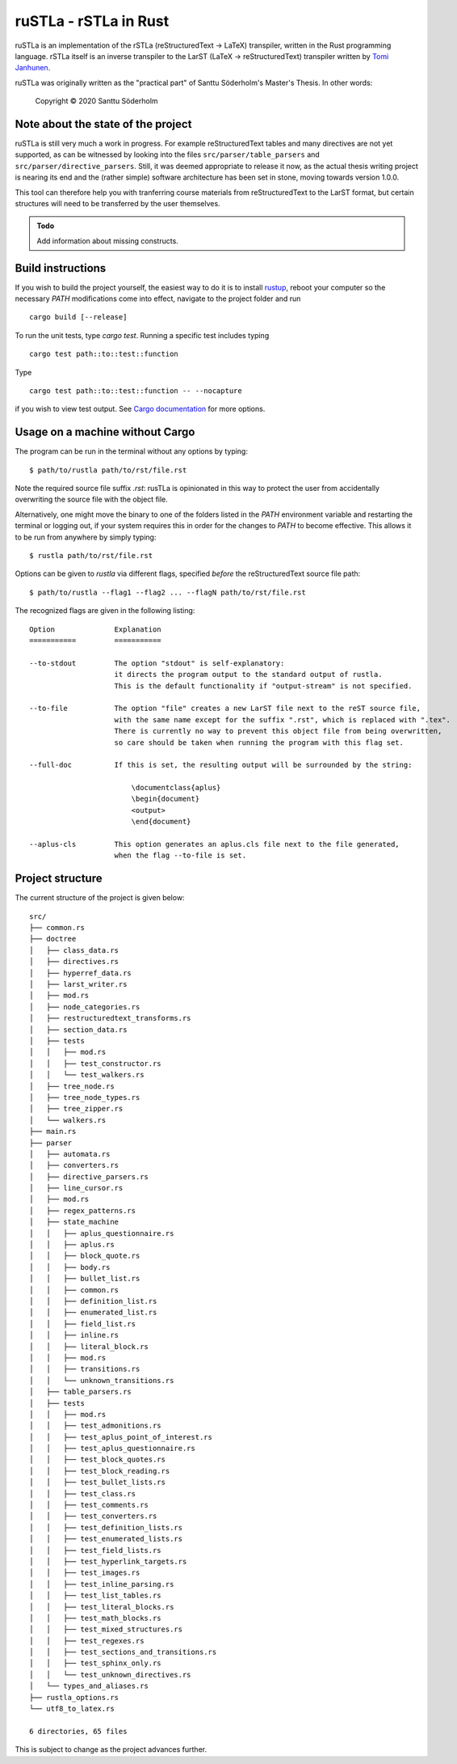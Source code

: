 ruSTLa - rSTLa in Rust
======================

ruSTLa is an implementation of the rSTLa (reStructuredText → LaTeX) transpiler,
written in the Rust programming language. rSTLa itself is an inverse transpiler to the
LarST (LaTeX → reStructuredText) transpiler written by `Tomi Janhunen`_.

.. _`Tomi Janhunen`: https://www.tuni.fi/fi/tomi-janhunen

ruSTLa was originally written as the "practical part"
of Santtu Söderholm's Master's Thesis. In other words:

    Copyright © 2020 Santtu Söderholm

Note about the state of the project
-----------------------------------

ruSTLa is still very much a work in progress. For example reStructuredText tables and many directives
are not yet supported, as can be witnessed by looking into the files ``src/parser/table_parsers``
and ``src/parser/directive_parsers``. Still, it was deemed appropriate to release it now,
as the actual thesis writing project is nearing its end and the (rather simple) software architecture has been
set in stone, moving towards version 1.0.0.

This tool can therefore help you with tranferring course materials from reStructuredText
to the LarST format, but certain structures will need to be transferred by the user themselves.

.. admonition:: Todo

    Add information about missing constructs.

Build instructions
------------------

If you wish to build the project yourself, the easiest way to do it is to install `rustup`_,
reboot your computer so the necessary `PATH` modifications come into effect,
navigate to the project folder and run ::

    cargo build [--release]

To run the unit tests, type `cargo test`. Running a specific test includes typing ::

    cargo test path::to::test::function

Type ::

    cargo test path::to::test::function -- --nocapture

if you wish to view test output. See `Cargo documentation`_ for more options.

.. _`rustup`: https://rustup.rs/
.. _`Cargo documentation`: https://doc.rust-lang.org/cargo/commands/cargo-build.html

Usage on a machine without Cargo
--------------------------------

The program can be run in the terminal without any options by typing::

    $ path/to/rustla path/to/rst/file.rst

Note the required source file suffix `.rst`:
rusTLa is opinionated in this way to protect the user from accidentally overwriting the source file with the object file.

Alternatively, one might move the binary to one of the folders listed in the `PATH` environment variable
and restarting the terminal or logging out, if your system requires this in order for the changes to `PATH`
to become effective. This allows it to be run from anywhere by simply typing::

    $ rustla path/to/rst/file.rst


Options can be given to `rustla` via different flags, specified *before* the reStructuredText source file path::

    $ path/to/rustla --flag1 --flag2 ... --flagN path/to/rst/file.rst


The recognized flags are given in the following listing::

    Option              Explanation
    ===========         ===========

    --to-stdout         The option "stdout" is self-explanatory:
                        it directs the program output to the standard output of rustla.
                        This is the default functionality if "output-stream" is not specified.

    --to-file           The option "file" creates a new LarST file next to the reST source file,
                        with the same name except for the suffix ".rst", which is replaced with ".tex".
                        There is currently no way to prevent this object file from being overwritten,
                        so care should be taken when running the program with this flag set.

    --full-doc          If this is set, the resulting output will be surrounded by the string:

                            \documentclass{aplus}
                            \begin{document}
                            <output>
                            \end{document}

    --aplus-cls         This option generates an aplus.cls file next to the file generated,
                        when the flag --to-file is set.


Project structure
-----------------

The current structure of the project is given below::

    src/
    ├── common.rs
    ├── doctree
    │   ├── class_data.rs
    │   ├── directives.rs
    │   ├── hyperref_data.rs
    │   ├── larst_writer.rs
    │   ├── mod.rs
    │   ├── node_categories.rs
    │   ├── restructuredtext_transforms.rs
    │   ├── section_data.rs
    │   ├── tests
    │   │   ├── mod.rs
    │   │   ├── test_constructor.rs
    │   │   └── test_walkers.rs
    │   ├── tree_node.rs
    │   ├── tree_node_types.rs
    │   ├── tree_zipper.rs
    │   └── walkers.rs
    ├── main.rs
    ├── parser
    │   ├── automata.rs
    │   ├── converters.rs
    │   ├── directive_parsers.rs
    │   ├── line_cursor.rs
    │   ├── mod.rs
    │   ├── regex_patterns.rs
    │   ├── state_machine
    │   │   ├── aplus_questionnaire.rs
    │   │   ├── aplus.rs
    │   │   ├── block_quote.rs
    │   │   ├── body.rs
    │   │   ├── bullet_list.rs
    │   │   ├── common.rs
    │   │   ├── definition_list.rs
    │   │   ├── enumerated_list.rs
    │   │   ├── field_list.rs
    │   │   ├── inline.rs
    │   │   ├── literal_block.rs
    │   │   ├── mod.rs
    │   │   ├── transitions.rs
    │   │   └── unknown_transitions.rs
    │   ├── table_parsers.rs
    │   ├── tests
    │   │   ├── mod.rs
    │   │   ├── test_admonitions.rs
    │   │   ├── test_aplus_point_of_interest.rs
    │   │   ├── test_aplus_questionnaire.rs
    │   │   ├── test_block_quotes.rs
    │   │   ├── test_block_reading.rs
    │   │   ├── test_bullet_lists.rs
    │   │   ├── test_class.rs
    │   │   ├── test_comments.rs
    │   │   ├── test_converters.rs
    │   │   ├── test_definition_lists.rs
    │   │   ├── test_enumerated_lists.rs
    │   │   ├── test_field_lists.rs
    │   │   ├── test_hyperlink_targets.rs
    │   │   ├── test_images.rs
    │   │   ├── test_inline_parsing.rs
    │   │   ├── test_list_tables.rs
    │   │   ├── test_literal_blocks.rs
    │   │   ├── test_math_blocks.rs
    │   │   ├── test_mixed_structures.rs
    │   │   ├── test_regexes.rs
    │   │   ├── test_sections_and_transitions.rs
    │   │   ├── test_sphinx_only.rs
    │   │   └── test_unknown_directives.rs
    │   └── types_and_aliases.rs
    ├── rustla_options.rs
    └── utf8_to_latex.rs

    6 directories, 65 files


This is subject to change as the project advances further.

